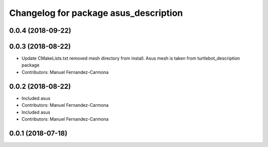 ^^^^^^^^^^^^^^^^^^^^^^^^^^^^^^^^^^^^^^
Changelog for package asus_description
^^^^^^^^^^^^^^^^^^^^^^^^^^^^^^^^^^^^^^

0.0.4 (2018-09-22)
------------------

0.0.3 (2018-08-22)
------------------
* Update CMakeLists.txt
  removed mesh directory from install. Asus mesh is taken from turtlebot_description package
* Contributors: Manuel Fernandez-Carmona

0.0.2 (2018-08-22)
------------------
* Included asus
* Contributors: Manuel Fernandez-Carmona

* Included asus
* Contributors: Manuel Fernandez-Carmona

0.0.1 (2018-07-18)
------------------
